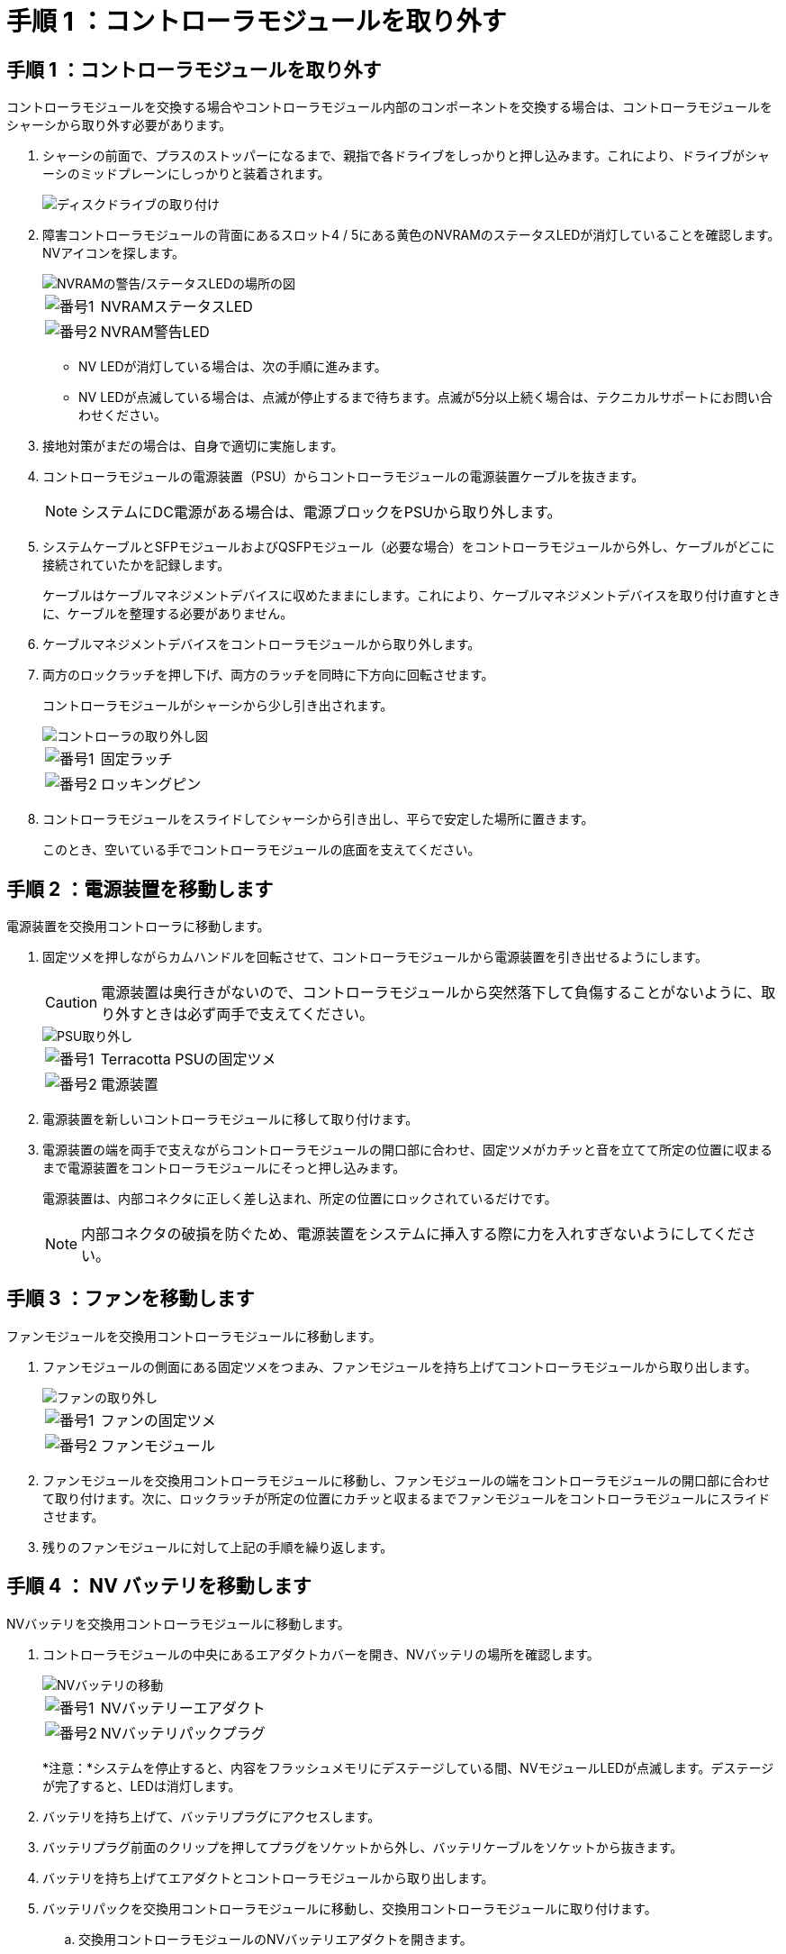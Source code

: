 = 手順 1 ：コントローラモジュールを取り外す
:allow-uri-read: 




== 手順 1 ：コントローラモジュールを取り外す

コントローラモジュールを交換する場合やコントローラモジュール内部のコンポーネントを交換する場合は、コントローラモジュールをシャーシから取り外す必要があります。

. シャーシの前面で、プラスのストッパーになるまで、親指で各ドライブをしっかりと押し込みます。これにより、ドライブがシャーシのミッドプレーンにしっかりと装着されます。
+
image::../media/drw_a800_drive_seated_IEOPS-960.svg[ディスクドライブの取り付け]

. 障害コントローラモジュールの背面にあるスロット4 / 5にある黄色のNVRAMのステータスLEDが消灯していることを確認します。NVアイコンを探します。
+
image::../media/drw_a1K-70-90_nvram-led_ieops-1463.svg[NVRAMの警告/ステータスLEDの場所の図]

+
[cols="1,4"]
|===


 a| 
image:../media/icon_round_1.png["番号1"]
 a| 
NVRAMステータスLED



 a| 
image:../media/icon_round_2.png["番号2"]
 a| 
NVRAM警告LED

|===
+
** NV LEDが消灯している場合は、次の手順に進みます。
** NV LEDが点滅している場合は、点滅が停止するまで待ちます。点滅が5分以上続く場合は、テクニカルサポートにお問い合わせください。


. 接地対策がまだの場合は、自身で適切に実施します。
. コントローラモジュールの電源装置（PSU）からコントローラモジュールの電源装置ケーブルを抜きます。
+

NOTE: システムにDC電源がある場合は、電源ブロックをPSUから取り外します。

. システムケーブルとSFPモジュールおよびQSFPモジュール（必要な場合）をコントローラモジュールから外し、ケーブルがどこに接続されていたかを記録します。
+
ケーブルはケーブルマネジメントデバイスに収めたままにします。これにより、ケーブルマネジメントデバイスを取り付け直すときに、ケーブルを整理する必要がありません。

. ケーブルマネジメントデバイスをコントローラモジュールから取り外します。
. 両方のロックラッチを押し下げ、両方のラッチを同時に下方向に回転させます。
+
コントローラモジュールがシャーシから少し引き出されます。

+
image::../media/drw_a70-90_pcm_remove_replace_ieops-1365.svg[コントローラの取り外し図]

+
[cols="1,4"]
|===


 a| 
image:../media/icon_round_1.png["番号1"]
 a| 
固定ラッチ



 a| 
image:../media/icon_round_2.png["番号2"]
 a| 
ロッキングピン

|===
. コントローラモジュールをスライドしてシャーシから引き出し、平らで安定した場所に置きます。
+
このとき、空いている手でコントローラモジュールの底面を支えてください。





== 手順 2 ：電源装置を移動します

電源装置を交換用コントローラに移動します。

. 固定ツメを押しながらカムハンドルを回転させて、コントローラモジュールから電源装置を引き出せるようにします。
+

CAUTION: 電源装置は奥行きがないので、コントローラモジュールから突然落下して負傷することがないように、取り外すときは必ず両手で支えてください。

+
image::../media/drw_a70-90_psu_remove_replace_ieops-1368.svg[PSU取り外し]

+
[cols="1,4"]
|===


 a| 
image::../media/icon_round_1.png[番号1]
| Terracotta PSUの固定ツメ 


 a| 
image::../media/icon_round_2.png[番号2]
 a| 
電源装置

|===
. 電源装置を新しいコントローラモジュールに移して取り付けます。
. 電源装置の端を両手で支えながらコントローラモジュールの開口部に合わせ、固定ツメがカチッと音を立てて所定の位置に収まるまで電源装置をコントローラモジュールにそっと押し込みます。
+
電源装置は、内部コネクタに正しく差し込まれ、所定の位置にロックされているだけです。

+

NOTE: 内部コネクタの破損を防ぐため、電源装置をシステムに挿入する際に力を入れすぎないようにしてください。





== 手順 3 ：ファンを移動します

ファンモジュールを交換用コントローラモジュールに移動します。

. ファンモジュールの側面にある固定ツメをつまみ、ファンモジュールを持ち上げてコントローラモジュールから取り出します。
+
image::../media/drw_a70-90_fan_remove_replace_ieops-1366.svg[ファンの取り外し]

+
[cols="1,4"]
|===


 a| 
image::../media/icon_round_1.png[番号1]
 a| 
ファンの固定ツメ



 a| 
image::../media/icon_round_2.png[番号2]
 a| 
ファンモジュール

|===
. ファンモジュールを交換用コントローラモジュールに移動し、ファンモジュールの端をコントローラモジュールの開口部に合わせて取り付けます。次に、ロックラッチが所定の位置にカチッと収まるまでファンモジュールをコントローラモジュールにスライドさせます。
. 残りのファンモジュールに対して上記の手順を繰り返します。




== 手順 4 ： NV バッテリを移動します

NVバッテリを交換用コントローラモジュールに移動します。

. コントローラモジュールの中央にあるエアダクトカバーを開き、NVバッテリの場所を確認します。
+
image::../media/drw_a70-90_remove_replace_nvmembat_ieops-1369.svg[NVバッテリの移動]

+
[cols="1,4"]
|===


 a| 
image::../media/icon_round_1.png[番号1]
| NVバッテリーエアダクト 


 a| 
image::../media/icon_round_2.png[番号2]
 a| 
NVバッテリパックプラグ

|===
+
*注意：*システムを停止すると、内容をフラッシュメモリにデステージしている間、NVモジュールLEDが点滅します。デステージが完了すると、LEDは消灯します。

. バッテリを持ち上げて、バッテリプラグにアクセスします。
. バッテリプラグ前面のクリップを押してプラグをソケットから外し、バッテリケーブルをソケットから抜きます。
. バッテリを持ち上げてエアダクトとコントローラモジュールから取り出します。
. バッテリパックを交換用コントローラモジュールに移動し、交換用コントローラモジュールに取り付けます。
+
.. 交換用コントローラモジュールのNVバッテリエアダクトを開きます。
.. バッテリプラグをソケットに差し込み、プラグが所定の位置にロックされていることを確認します。
.. バッテリパックをスロットに挿入し、バッテリパックをしっかりと押し下げて所定の位置に固定します。
.. NVバッテリエアダクトを閉じる。






== 手順 5 ：システム DIMM を移動します

DIMMを交換用コントローラモジュールに移動します。

. コントローラ上部のコントローラエアダクトを開きます。
+
.. エアダクトの遠端にあるくぼみに指を入れます。
.. エアダクトを持ち上げ、所定の位置まで上に回転させます。


. マザーボード上のシステムDIMMの場所を確認します。
+
image::../media/drw_a70_90_dimm_ieops-1513.svg[DIMMマップ]

+
[cols="1,4"]
|===


 a| 
image::../media/icon_round_1.png[番号1]
| システムDIMM 
|===
. DIMM を交換用コントローラモジュールに正しい向きで挿入できるように、ソケット内の DIMM の向きをメモします。
. DIMM の両側にある 2 つのツメをゆっくり押し開いて DIMM をスロットから外し、そのままスライドさせてスロットから取り出します。
+

NOTE: DIMM 回路基板のコンポーネントに力が加わらないように、 DIMM の両端を慎重に持ちます。

. 交換用コントローラモジュールで、DIMMを取り付けるスロットの場所を確認します。
. DIMM をスロットに対して垂直に挿入します。
+
DIMM のスロットへの挿入にはある程度の力が必要です。簡単に挿入できない場合は、 DIMM をスロットに正しく合わせてから再度挿入してください。

+

NOTE: DIMM がスロットにまっすぐ差し込まれていることを目で確認してください。

. DIMM の両端のノッチにツメがかかるまで、 DIMM の上部を慎重にしっかり押し込みます。
. 残りの DIMM についても、上記の手順を繰り返します。
. コントローラのエアダクトを閉じます。




== 手順6：I/Oモジュールを移動する

I/Oモジュールを交換用コントローラモジュールに移動します。

image::../media/drw_a70_90_io_remove_replace_ieops-1532.svg[I/Oモジュールの取り外し]

[cols="1,4"]
|===


 a| 
image::../media/icon_round_1.png[番号1]
| I/Oモジュールのカムレバー 
|===
. ターゲット I/O モジュールのケーブルをすべて取り外します。
+
元の場所がわかるように、ケーブルにラベルを付けておいてください。

. ケーブルマネジメントARMの内側にあるボタンを引いて下に回転させ、ケーブルマネジメントARMを下に回転させます。
. I/Oモジュールをコントローラモジュールから取り外します。
+
.. ターゲットI/Oモジュールのカムラッチボタンを押します。
.. カムラッチをできるだけ下に回転させます。水平モジュールの場合は、カムをモジュールからできるだけ離します。
.. カムレバーの開口部に指をかけ、モジュールをコントローラモジュールから引き出して、モジュールをコントローラモジュールから取り外します。
+
I/O モジュールが取り付けられていたスロットを記録しておいてください。

.. I/Oカムラッチを上に押してモジュールを所定の位置にロックし、I/Oモジュールをスロットにそっと挿入して交換用コントローラモジュールに取り付けます。


. 上記の手順を繰り返して、スロット6と7のモジュールを除く残りのI/Oモジュールを交換用コントローラモジュールに移動します。
+

NOTE: スロット6と7からI/Oモジュールを移動するには、これらのI/Oモジュールが格納されているキャリアを障害のあるコントローラモジュールから交換用コントローラモジュールに移動する必要があります。

. スロット6と7にI/Oモジュールが格納されているキャリアを交換用コントローラモジュールに移動します。
+
.. キャリアハンドルの右端のハンドルにあるボタンを押します。..キャリアを障害のあるコントローラモジュールから引き出します。障害のあるコントローラモジュールと同じ位置に、交換用コントローラモジュールに挿入します。
.. 所定の位置に固定されるまで、キャリアを交換用コントローラモジュールの奥までそっと押し込みます。






== 手順7：システム管理モジュールを移動する

システム管理モジュールを交換用コントローラモジュールに移動します。

image::../media/drw_a70-90_sys-mgmt_replace_ieops-1373.svg[システム管理モジュールを交換してください]

[cols="1,4"]
|===


 a| 
image::../media/icon_round_1.png[番号1]
 a| 
システム管理モジュールのカムラッチ



 a| 
image::../media/icon_round_2.png[番号2]
 a| 
ブートメディアロックボタン



 a| 
image::../media/icon_round_3.png[番号3]
 a| 
交換用システム管理モジュール

|===
. 障害のあるコントローラモジュールからシステム管理モジュールを取り外します。
+
.. システム管理カムボタンを押します。
.. カムレバーを完全に下に回転させます。
.. カムレバーに指を入れ、モジュールをシステムからまっすぐ引き出します。


. システム管理モジュールを、障害のあるコントローラモジュールと同じスロットの交換用コントローラモジュールに取り付けます。
+
.. システム管理モジュールの端をシステム開口部に合わせ、コントローラモジュールにそっと押し込みます。
.. モジュールをスロットにそっと挿入し、カムラッチを上に回転させてモジュールを所定の位置にロックします。






== 手順8：NVRAMモジュールを移動する

NVRAMモジュールを交換用コントローラモジュールに移動します。

image::../media/drw_a70-90_nvram12_remove_replace_ieops-1370.svg[NVRAM12モジュールとDIMMの取り外し]

[cols="1,4"]
|===


 a| 
image:../media/icon_round_1.png["番号1"]
 a| 
カムロックボタン



 a| 
image:../media/icon_round_2.png["番号2"]
 a| 
DIMMの固定ツメ

|===
. 障害のあるコントローラモジュールからNVRAMモジュールを取り外します。
+
.. カムラッチボタンを押します。
+
カムボタンがシャーシから離れます。

.. カムラッチを所定の位置まで回転させます。
.. カムレバーの開口部に指をかけてモジュールをエンクロージャから引き出し、NVRAMモジュールをエンクロージャから取り外します。


. 交換用コントローラモジュールのスロット4/5にNVRAMモジュールを取り付けます。
+
.. モジュールをスロット4/5のシャーシ開口部の端に合わせます。
.. モジュールをスロットにゆっくりと挿入し、カムラッチを最後まで押し上げてモジュールを所定の位置にロックします。






== 手順 9 ：コントローラモジュールを取り付ける

コントローラモジュールを再度取り付けてリブートします。

. エアダクトをできるだけ下に回転させて、完全に閉じていることを確認します。
+
コントローラモジュールのシートメタルと面一になるように配置する必要があります。

. コントローラモジュールの端をシャーシの開口部に合わせ、コントローラモジュールをシステムに半分までそっと押し込みます。
+

NOTE: 指示があるまでコントローラモジュールをシャーシに完全に挿入しないでください。

. ケーブル管理ARMを取り外した場合は再度取り付けますが、交換用コントローラにはケーブルを再接続しないでください。
. 交換用コントローラモジュールのコンソールポートにコンソールケーブルを接続し、リブート時にコンソールメッセージを受信できるようにラップトップに再接続します。交換用コントローラは正常なコントローラから給電され、シャーシに完全に装着されるとすぐにリブートを開始します。
. コントローラモジュールの再取り付けを完了します。
+
.. コントローラモジュールをシャーシに挿入し、ミッドプレーンまでしっかりと押し込んで完全に装着します。
+
コントローラモジュールが完全に装着されると、ロックラッチが上がります。

+

NOTE: コネクタの破損を防ぐため、コントローラモジュールをスライドしてシャーシに挿入する際に力を入れすぎないでください。

.. ロックラッチを上方向に回してロック位置にします。


+

NOTE: コントローラが完全に装着されるとすぐにLoaderプロンプトが表示されます。

. Loaderプロンプトでと入力して、 `show date`交換用コントローラの日時を表示します。日時はGMTで表示されます。
+

NOTE: 表示される時刻は、常にGMTではなく現地時間であり、24時間モードで表示されます。

. コマンドを使用して、現在の時刻をGMTで設定し `set time hh:mm:ss`ます。現在のGMTはパートナーノードから「date -u」コマンドで取得できます。
. 必要に応じて、ストレージシステムにケーブルを再接続します。
+
トランシーバ（QSFPまたはSFP）を取り外した場合は、光ファイバケーブルを使用しているときに再度取り付けてください。

. 電源装置に電源コードを接続します。
+

NOTE: DC電源装置がある場合は、コントローラモジュールをシャーシに完全に装着したら、電源装置に電源ブロックを再接続します。


